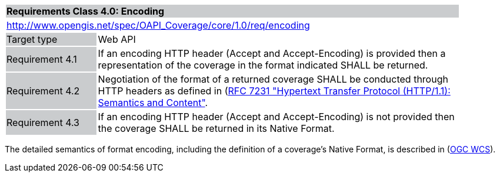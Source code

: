 [[rc_core]]
[cols="1,4",width="90%"]
|===
2+|*Requirements Class 4.0: Encoding*
{set:cellbgcolor:#CACCCE}
2+|http://www.opengis.net/spec/OAPI_Coverage/core/1.0/req/encoding
{set:cellbgcolor:#FFFFFF}
|Target type {set:cellbgcolor:#CACCCE}|Web API{set:cellbgcolor:#FFFFFF}
|Requirement 4.1 {set:cellbgcolor:#CACCCE}|If an encoding HTTP header (Accept and Accept-Encoding) is provided then a representation of the coverage in the format indicated SHALL be returned. 
{set:cellbgcolor:#FFFFFF}
|Requirement 4.2 {set:cellbgcolor:#CACCCE}|Negotiation of the format of a returned coverage SHALL be conducted through HTTP headers as defined in  (https://tools.ietf.org/html/rfc7231)[RFC 7231 "Hypertext Transfer Protocol (HTTP/1.1): Semantics and Content"]. 
{set:cellbgcolor:#FFFFFF}
|Requirement 4.3 {set:cellbgcolor:#CACCCE}|If an encoding HTTP header (Accept and Accept-Encoding) is not provided then the coverage SHALL be returned in its Native Format. 
{set:cellbgcolor:#FFFFFF}
|===

The detailed semantics of format encoding, including the definition of a coverage's Native Format, is described in (http://docs.opengeospatial.org/is/17-089r1/17-089r1.html[OGC WCS]).
